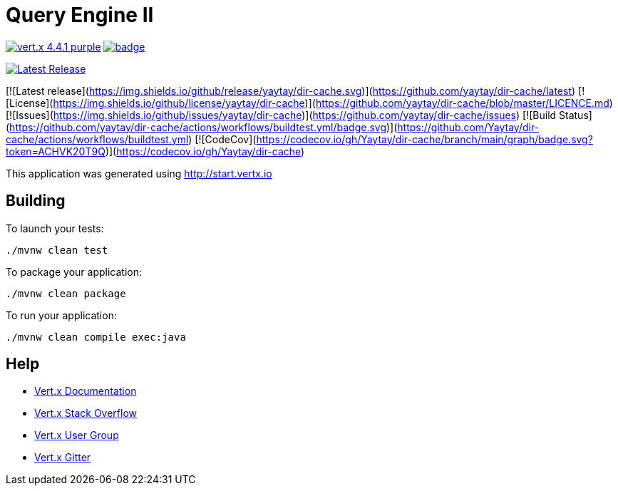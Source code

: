 = Query Engine II

image:https://img.shields.io/badge/vert.x-4.4.1-purple.svg[link="https://vertx.io"]
image:https://github.com/Yaytay/query-engine/actions/workflows/maven.yml/badge.svg[link="https://github.com/Yaytay/query-engine/actions/workflows/maven.yml"]

image::https://img.shields.io/github/release/yaytay/dir-cache.svg[Latest Release,link=https://github.com/yaytay/dir-cache/latest]
[![Latest release](https://img.shields.io/github/release/yaytay/dir-cache.svg)](https://github.com/yaytay/dir-cache/latest)
[![License](https://img.shields.io/github/license/yaytay/dir-cache)](https://github.com/yaytay/dir-cache/blob/master/LICENCE.md)
[![Issues](https://img.shields.io/github/issues/yaytay/dir-cache)](https://github.com/yaytay/dir-cache/issues)
[![Build Status](https://github.com/yaytay/dir-cache/actions/workflows/buildtest.yml/badge.svg)](https://github.com/Yaytay/dir-cache/actions/workflows/buildtest.yml)
[![CodeCov](https://codecov.io/gh/Yaytay/dir-cache/branch/main/graph/badge.svg?token=ACHVK20T9Q)](https://codecov.io/gh/Yaytay/dir-cache)



This application was generated using http://start.vertx.io

== Building

To launch your tests:
```
./mvnw clean test
```

To package your application:
```
./mvnw clean package
```

To run your application:
```
./mvnw clean compile exec:java
```

== Help

* https://vertx.io/docs/[Vert.x Documentation]
* https://stackoverflow.com/questions/tagged/vert.x?sort=newest&pageSize=15[Vert.x Stack Overflow]
* https://groups.google.com/forum/?fromgroups#!forum/vertx[Vert.x User Group]
* https://gitter.im/eclipse-vertx/vertx-users[Vert.x Gitter]


